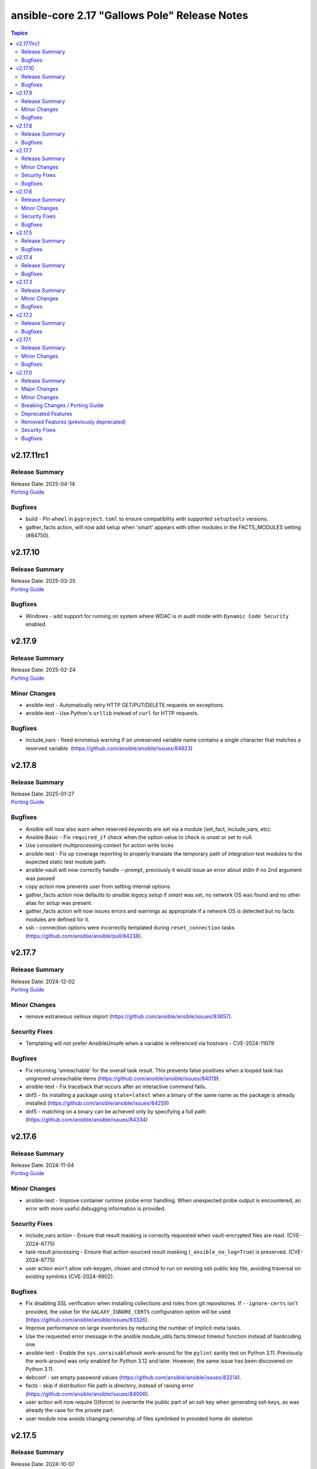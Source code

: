 ==============================================
ansible-core 2.17 "Gallows Pole" Release Notes
==============================================

.. contents:: Topics

v2.17.11rc1
===========

Release Summary
---------------

| Release Date: 2025-04-14
| `Porting Guide <https://docs.ansible.com/ansible-core/2.17/porting_guides/porting_guide_core_2.17.html>`__

Bugfixes
--------

- build - Pin ``wheel`` in ``pyproject.toml`` to ensure compatibility with supported ``setuptools`` versions.
- gather_facts action, will now add setup when 'smart' appears with other modules in the FACTS_MODULES setting (#84750).

v2.17.10
========

Release Summary
---------------

| Release Date: 2025-03-25
| `Porting Guide <https://docs.ansible.com/ansible-core/2.17/porting_guides/porting_guide_core_2.17.html>`__

Bugfixes
--------

- Windows - add support for running on system where WDAC is in audit mode with ``Dynamic Code Security`` enabled.

v2.17.9
=======

Release Summary
---------------

| Release Date: 2025-02-24
| `Porting Guide <https://docs.ansible.com/ansible-core/2.17/porting_guides/porting_guide_core_2.17.html>`__

Minor Changes
-------------

- ansible-test - Automatically retry HTTP GET/PUT/DELETE requests on exceptions.
- ansible-test - Use Python's ``urllib`` instead of ``curl`` for HTTP requests.

Bugfixes
--------

- include_vars - fixed erroneous warning if an unreserved variable name contains a single character that matches a reserved variable. (https://github.com/ansible/ansible/issues/84623)

v2.17.8
=======

Release Summary
---------------

| Release Date: 2025-01-27
| `Porting Guide <https://docs.ansible.com/ansible-core/2.17/porting_guides/porting_guide_core_2.17.html>`__

Bugfixes
--------

- Ansible will now also warn when reserved keywords are set via a module (set_fact, include_vars, etc).
- Ansible.Basic - Fix ``required_if`` check when the option value to check is unset or set to null.
- Use consistent multiprocessing context for action write locks
- ansible-test - Fix up coverage reporting to properly translate the temporary path of integration test modules to the expected static test module path.
- ansible-vault will now correctly handle `--prompt`, previously it would issue an error about stdin if no 2nd argument was passed
- copy action now prevents user from setting internal options.
- gather_facts action now defaults to `ansible.legacy.setup` if `smart` was set, no network OS was found and no other alias for `setup` was present.
- gather_facts action will now issues errors and warnings as appropriate if a network OS is detected but no facts modules are defined for it.
- ssh - connection options were incorrectly templated during ``reset_connection`` tasks (https://github.com/ansible/ansible/pull/84238).

v2.17.7
=======

Release Summary
---------------

| Release Date: 2024-12-02
| `Porting Guide <https://docs.ansible.com/ansible-core/2.17/porting_guides/porting_guide_core_2.17.html>`__

Minor Changes
-------------

- remove extraneous selinux import (https://github.com/ansible/ansible/issues/83657).

Security Fixes
--------------

- Templating will not prefer AnsibleUnsafe when a variable is referenced via hostvars - CVE-2024-11079

Bugfixes
--------

- Fix returning 'unreachable' for the overall task result. This prevents false positives when a looped task has unignored unreachable items (https://github.com/ansible/ansible/issues/84019).
- ansible-test - Fix traceback that occurs after an interactive command fails.
- dnf5 - fix installing a package using ``state=latest`` when a binary of the same name as the package is already installed (https://github.com/ansible/ansible/issues/84259)
- dnf5 - matching on a binary can be achieved only by specifying a full path (https://github.com/ansible/ansible/issues/84334)

v2.17.6
=======

Release Summary
---------------

| Release Date: 2024-11-04
| `Porting Guide <https://docs.ansible.com/ansible-core/2.17/porting_guides/porting_guide_core_2.17.html>`__

Minor Changes
-------------

- ansible-test - Improve container runtime probe error handling. When unexpected probe output is encountered, an error with more useful debugging information is provided.

Security Fixes
--------------

- include_vars action - Ensure that result masking is correctly requested when vault-encrypted files are read. (CVE-2024-8775)
- task result processing - Ensure that action-sourced result masking (``_ansible_no_log=True``) is preserved. (CVE-2024-8775)
- user action won't allow ssh-keygen, chown and chmod to run on existing ssh public key file, avoiding traversal on existing symlinks (CVE-2024-9902).

Bugfixes
--------

- Fix disabling SSL verification when installing collections and roles from git repositories. If ``--ignore-certs`` isn't provided, the value for the ``GALAXY_IGNORE_CERTS`` configuration option will be used (https://github.com/ansible/ansible/issues/83326).
- Improve performance on large inventories by reducing the number of implicit meta tasks.
- Use the requested error message in the ansible.module_utils.facts.timeout timeout function instead of hardcoding one.
- ansible-test - Enable the ``sys.unraisablehook`` work-around for the ``pylint`` sanity test on Python 3.11. Previously the work-around was only enabled for Python 3.12 and later. However, the same issue has been discovered on Python 3.11.
- debconf - set empty password values (https://github.com/ansible/ansible/issues/83214).
- facts - skip if distribution file path is directory, instead of raising error (https://github.com/ansible/ansible/issues/84006).
- user action will now require O(force) to overwrite the public part of an ssh key when generating ssh keys, as was already the case for the private part.
- user module now avoids changing ownership of files symlinked in provided home dir skeleton

v2.17.5
=======

Release Summary
---------------

| Release Date: 2024-10-07
| `Porting Guide <https://docs.ansible.com/ansible-core/2.17/porting_guides/porting_guide_core_2.17.html>`__

Bugfixes
--------

- Add descriptions for ``ansible-galaxy install --help` and ``ansible-galaxy role|collection install --help``.
- Errors now preserve stacked error messages even when YAML is involved.
- ``ansible-galaxy install --help`` - Fix the usage text and document that the requirements file passed to ``-r`` can include collections and roles.
- copy - mtime/atime not updated. Fix now update mtime/atime(https://github.com/ansible/ansible/issues/83013)
- delay keyword is now a float, matching the underlying 'time' API and user expectations.
- dnf5 - re-introduce the ``state: installed`` alias to ``state: present`` (https://github.com/ansible/ansible/issues/83960)
- module_utils atomic_move (used by most file based modules), now correctly handles permission copy and setting mtime correctly across all paths

v2.17.4
=======

Release Summary
---------------

| Release Date: 2024-09-09
| `Porting Guide <https://docs.ansible.com/ansible-core/2.17/porting_guides/porting_guide_core_2.17.html>`__

Bugfixes
--------

- Fix ``SemanticVersion.parse()`` to store the version string so that ``__repr__`` reports it instead of ``None`` (https://github.com/ansible/ansible/pull/83831).
- Fix an issue where registered variable was not available for templating in ``loop_control.label`` on skipped looped tasks (https://github.com/ansible/ansible/issues/83619)
- Fix for ``meta`` tasks breaking host/fork affinity with ``host_pinned`` strategy (https://github.com/ansible/ansible/issues/83294)
- Fix using the current task's directory for looking up relative paths within roles (https://github.com/ansible/ansible/issues/82695).
- atomic_move - fix using the setgid bit on the parent directory when creating files (https://github.com/ansible/ansible/issues/46742, https://github.com/ansible/ansible/issues/67177).
- connection plugins using the 'extras' option feature would need variables to match the plugin's loaded name, sometimes requiring fqcn, which is not the same as the documented/declared/expected variables. Now we fall back to the 'basename' of the fqcn, but plugin authors can still set the expected value directly.
- csvfile lookup - give an error when no search term is provided using modern config syntax (https://github.com/ansible/ansible/issues/83689).
- include_tasks - Display location when attempting to load a task list where ``include_*`` did not specify any value - https://github.com/ansible/ansible/issues/83874
- powershell - Improve CLIXML decoding to decode all control characters and unicode characters that are encoded as surrogate pairs.
- psrp - Fix bug when attempting to fetch a file path that contains special glob characters like ``[]``
- runtime-metadata sanity test - do not crash on deprecations if ``galaxy.yml`` contains an empty ``version`` field (https://github.com/ansible/ansible/pull/83831).
- ssh - Fix bug when attempting to fetch a file path with characters that should be quoted when using the ``piped`` transfer method

v2.17.3
=======

Release Summary
---------------

| Release Date: 2024-08-12
| `Porting Guide <https://docs.ansible.com/ansible-core/2.17/porting_guides/porting_guide_core_2.17.html>`__

Minor Changes
-------------

- ansible-test - Improve the error message shown when an unknown ``--remote`` or ``--docker`` option is given.
- ansible-test - Removed the ``vyos/1.1.8`` network remote as it is no longer functional.

Bugfixes
--------

- Warning now includes filename and line number of variable when specifying a list of dictionaries for vars (https://github.com/ansible/ansible/issues/82528).
- config, restored the ability to set module compression via a variable
- debconf - fix normalization of value representation for boolean vtypes in new packages (https://github.com/ansible/ansible/issues/83594)
- linear strategy: fix handlers included via ``include_tasks`` handler to be executed in lockstep (https://github.com/ansible/ansible/issues/83019)

v2.17.2
=======

Release Summary
---------------

| Release Date: 2024-07-15
| `Porting Guide <https://docs.ansible.com/ansible-core/2.17/porting_guides/porting_guide_core_2.17.html>`__

Bugfixes
--------

- Fix a traceback when an environment variable contains certain special characters (https://github.com/ansible/ansible/issues/83498)
- dnf - reverted incomplete fix from 2.17.2rc1 (https://github.com/ansible/ansible/pull/83504)
- dnf, dnf5 - fix for installing a set of packages by specifying them using a wildcard character (https://github.com/ansible/ansible/issues/83373)
- linear strategy now provides a properly templated task name to the v2_runner_on_started callback event.
- package_facts - ignore warnings sent by apk on stderr (https://github.com/ansible/ansible/issues/83501).
- replace - Updated before/after example (https://github.com/ansible/ansible/issues/83390).
- templating hostvars under native jinja will not cause serialization errors anymore.

v2.17.1
=======

Release Summary
---------------

| Release Date: 2024-06-17
| `Porting Guide <https://docs.ansible.com/ansible-core/2.17/porting_guides/porting_guide_core_2.17.html>`__

Minor Changes
-------------

- ansible-test - Update ``pypi-test-container`` to version 3.1.0.

Bugfixes
--------

- Fix rapid memory usage growth when notifying handlers using the ``listen`` keyword (https://github.com/ansible/ansible/issues/83392)
- Fix the task attribute ``resolved_action`` to show the FQCN instead of ``None`` when ``action`` or ``local_action`` is used in the playbook.
- Fix using ``module_defaults`` with ``local_action``/``action`` (https://github.com/ansible/ansible/issues/81905).
- fixed unit test test_borken_cowsay to address mock not been properly applied when existing unix system already have cowsay installed.
- powershell - Implement more robust deletion mechanism for C# code compilation temporary files. This should avoid scenarios where the underlying temporary directory may be temporarily locked by antivirus tools or other IO problems. A failure to delete one of these temporary directories will result in a warning rather than an outright failure.
- shell plugin - properly quote all needed components of shell commands (https://github.com/ansible/ansible/issues/82535)

v2.17.0
=======

Release Summary
---------------

| Release Date: 2024-05-20
| `Porting Guide <https://docs.ansible.com/ansible-core/2.17/porting_guides/porting_guide_core_2.17.html>`__

Major Changes
-------------

- urls.py - Removed support for Python 2

Minor Changes
-------------

- Add ``dump`` and ``passno`` mount information to facts component (https://github.com/ansible/ansible/issues/80478)
- Added MIRACLE LINUX 9.2 in RedHat OS Family.
- Interpreter Discovery - Remove hardcoded references to specific python interpreters to use for certain distro versions, and modify logic for python3 to become the default.
- Use Python's built-in ``functools.update_wrapper`` instead an inline copy from Python 3.7.
- User can now set ansible.log to record higher verbosity than what is specified for display via new configuration item LOG_VERBOSITY.
- ``DEFAULT_PRIVATE_ROLE_VARS`` is now overridden by explicit setting of ``public`` for ``include_roles`` and ``import_roles``.
- ``ansible-galaxy role|collection init`` - accept ``--extra-vars`` to supplement/override the variables ``ansible-galaxy`` injects for templating ``.j2`` files in the skeleton.
- ``import_role`` action now also gets a ``public`` option that controls variable exports,  default depending on ``DEFAULT_PRIVATE_ROLE_VARS`` (if using defaults equates to ``public=True``).
- added configuration item ``TARGET_LOG_INFO`` that allows the user/author to add an information string to the log output on targets.
- ansible-doc - treat double newlines in documentation strings as paragraph breaks. This is useful to create multi-paragraph notes in module/plugin documentation (https://github.com/ansible/ansible/pull/82465).
- ansible-doc output has been revamped to make it more visually pleasing when going to a terminal, also more concise, use -v to show extra information.
- ansible-galaxy - Started normalizing build directory with a trailing separator when building collections, internally. (https://github.com/ansible/ansible/pull/81619).
- ansible-galaxy dependency resolution messages have changed the unexplained 'virtual' collection for the specific type ('scm', 'dir', etc) that is more user friendly
- ansible-test - Add Alpine 3.19 container.
- ansible-test - Add Alpine 3.19 to remotes.
- ansible-test - Add Fedora 39 container.
- ansible-test - Add Fedora 39 remote.
- ansible-test - Add a work-around for permission denied errors when using ``pytest >= 8`` on multi-user systems with an installed version of ``ansible-test``.
- ansible-test - Add support for RHEL 9.3 remotes.
- ansible-test - Added a macOS 14.3 remote VM.
- ansible-test - Bump the ``nios-test-container`` from version 2.0.0 to version 3.0.0.
- ansible-test - Containers and remotes managed by ansible-test will have their Python ``EXTERNALLY-MANAGED`` marker (PEP668) removed. This provides backwards compatibility for existing tests running in newer environments which mark their Python as externally managed. A future version of ansible-test may change this behavior, requiring tests to be adapted to such environments.
- ansible-test - Make Python 3.12 the default version used in the ``base`` and ``default`` containers.
- ansible-test - Remove Alpine 3(.18) container.
- ansible-test - Remove Alpine 3.18 from remotes.
- ansible-test - Remove Fedora 38 remote support.
- ansible-test - Remove Fedora 38 test container.
- ansible-test - Remove rhel/9.2 test remote
- ansible-test - Remove the FreeBSD 13.2 remote.
- ansible-test - Removed fallback to ``virtualenv`` when ``-m venv`` is non-functional.
- ansible-test - Removed test remotes: macos/13.2
- ansible-test - Removed the ``no-basestring`` sanity test. The test is no longer necessary now that Python 3 is required.
- ansible-test - Removed the ``no-dict-iteritems``, ``no-dict-iterkeys`` and ``no-dict-itervalues`` sanity tests. The tests are no longer necessary since Python 3 is required.
- ansible-test - Removed the ``no-main-display`` sanity test. The unwanted pattern is unlikely to occur, since the test has existed since Ansible 2.8.
- ansible-test - Removed the ``no-unicode-literals`` sanity test. The test is unnecessary now that Python 3 is required and the ``unicode_literals`` feature has no effect.
- ansible-test - Special handling for installation of ``cryptography`` has been removed, as it is no longer necessary.
- ansible-test - The ``shellcheck`` sanity test no longer disables the ``SC2164`` check. In most cases, seeing this error means the script is missing ``set -e``.
- ansible-test - The ``unidiomatic-typecheck`` rule has been enabled in the ``pylint`` sanity test.
- ansible-test - The ``unidiomatic-typecheck`` rule has been removed from the ``validate-modules`` sanity test.
- ansible-test - Update the base and default containers to use Ubuntu 22.04 for the base image. This also updates PowerShell to version 7.4.0 with .NET 8.0.0 and ShellCheck to version 0.8.0.
- ansible-test - Updated the CloudStack test container to version 1.7.0.
- ansible-test - Updated the distro test containers to version 6.3.0 to include coverage 7.3.2 for Python 3.8+. The alpine3 container is now based on 3.18 instead of 3.17 and includes Python 3.11 instead of Python 3.10.
- ansible-test - Updated the distro test containers to version 7.1.0.
- ansible-test - When ansible-test installs requirements, it now instructs pip to allow installs on externally managed environments as defined by PEP 668. This only occurs in ephemeral environments managed by ansible-test, such as containers, or when the `--requirements` option is used.
- ansible-test - When invoking ``sleep`` in containers during container setup, the ``env`` command is used to avoid invoking the shell builtin, if present.
- ansible-test - document block name now included in error message for YAML parsing errors (https://github.com/ansible/ansible/issues/82353).
- ansible-test - sanity test allows ``EXAMPLES`` to be multi-document YAML (https://github.com/ansible/ansible/issues/82353).
- ansible-test now has FreeBSD 13.3 and 14.0 support
- ansible.builtin.user - Remove user not found warning (https://github.com/ansible/ansible/issues/80267)
- apt_repository.py - use api.launchpad.net endpoint instead of launchpad.net/api
- async tasks can now also support check mode at the same time.
- async_status now supports check mode.
- constructed inventory plugin - Adding a note that only group_vars of explicit groups are loaded (https://github.com/ansible/ansible/pull/82580).
- csvfile - add a keycol parameter to specify in which column to search.
- dnf - add the ``best`` option
- dnf5 - add the ``best`` option
- filter plugin - Add the count and mandatory_count parameters in the regex_replace filter
- find - add a encoding parameter to specify which encoding of the files to be searched.
- git module - gpg_allowlist name was added in 2.17 and we will eventually deprecate the gpg_whitelist alias.
- import_role - allow subdirectories with ``_from`` options for parity with ``include_role`` (https://github.com/ansible/ansible/issues/82584).
- module argument spec - Allow module authors to include arbitrary additional context in the argument spec, by making use of a new top level key called ``context``. This key should be a dict type. This allows for users to customize what they place in the argument spec, without having to ignore sanity tests that validate the schema.
- modules - Add the ability for an action plugin to call ``self._execute_module(*, ignore_unknown_opts=True)`` to execute a module with options that may not be supported for the version being called. This tells the module basic wrapper to ignore validating the options provided match the arg spec.
- package action now has a configuration that overrides the detected package manager, it is still overridden itself by the use option.
- py3compat - Remove ``ansible.utils.py3compat`` as it is no longer necessary
- removed the unused argument ``create_new_password`` from ``CLI.build_vault_ids`` (https://github.com/ansible/ansible/pull/82066).
- urls - Add support for TLS 1.3 post handshake certificate authentication - https://github.com/ansible/ansible/issues/81782
- urls - reduce complexity of ``Request.open``
- user - accept yescrypt hash as user password
- validate-modules tests now correctly handles ``choices`` in dictionary format.

Breaking Changes / Porting Guide
--------------------------------

- assert - Nested templating may result in an inability for the conditional to be evaluated. See the porting guide for more information.

Deprecated Features
-------------------

- Old style vars plugins which use the entrypoints `get_host_vars` or `get_group_vars` are deprecated. The plugin should be updated to inherit from `BaseVarsPlugin` and define a `get_vars` method as the entrypoint.
- The 'required' parameter in 'ansible.module_utils.common.process.get_bin_path' API is deprecated (https://github.com/ansible/ansible/issues/82464).
- ``module_utils`` - importing the following convenience helpers from ``ansible.module_utils.basic`` has been deprecated: ``get_exception``, ``literal_eval``, ``_literal_eval``, ``datetime``, ``signal``, ``types``, ``chain``, ``repeat``, ``PY2``, ``PY3``, ``b``, ``binary_type``, ``integer_types``, ``iteritems``, ``string_types``, ``test_type``, ``map`` and ``shlex_quote``.
- ansible-doc - role entrypoint attributes are deprecated and eventually will no longer be shown in ansible-doc from ansible-core 2.20 on (https://github.com/ansible/ansible/issues/82639, https://github.com/ansible/ansible/pull/82678).
- paramiko connection plugin, configuration items in the global scope are being deprecated and will be removed in favor or the existing same options in the plugin itself. Users should not need to change anything (how to configure them are the same) but plugin authors using the global constants should move to using the plugin's get_option().

Removed Features (previously deprecated)
----------------------------------------

- Remove deprecated APIs from ansible-docs (https://github.com/ansible/ansible/issues/81716).
- Remove deprecated JINJA2_NATIVE_WARNING environment variable (https://github.com/ansible/ansible/issues/81714)
- Remove deprecated ``scp_if_ssh`` from ssh connection plugin (https://github.com/ansible/ansible/issues/81715).
- Remove deprecated crypt support from ansible.utils.encrypt (https://github.com/ansible/ansible/issues/81717)
- Removed Python 2.7 and Python 3.6 as a supported remote version. Python 3.7+ is now required for target execution.
- With the removal of Python 2 support, the yum module and yum action plugin are removed and redirected to ``dnf``.

Security Fixes
--------------

- ANSIBLE_NO_LOG - Address issue where ANSIBLE_NO_LOG was ignored (CVE-2024-0690)
- ansible-galaxy - Prevent roles from using symlinks to overwrite files outside of the installation directory (CVE-2023-5115)
- templating - Address issues where internal templating can cause unsafe variables to lose their unsafe designation (CVE-2023-5764)

Bugfixes
--------

- Add a version ceiling constraint for pypsrp to avoid potential breaking changes in the 1.0.0 release.
- All core lookups now use set_option(s) even when doing their own custom parsing. This ensures that the options are always the proper type.
- Allow for searching handler subdir for included task via include_role (https://github.com/ansible/ansible/issues/81722)
- AnsibleModule.atomic_move - fix preserving extended ACLs of the destination when it exists (https://github.com/ansible/ansible/issues/72929).
- Cache host_group_vars after instantiating it once and limit the amount of repetitive work it needs to do every time it runs.
- Call PluginLoader.all() once for vars plugins, and load vars plugins that run automatically or are enabled specifically by name subsequently.
- Consolidate systemd detection logic into one place (https://github.com/ansible/ansible/issues/80975).
- Consolidated the list of internal static vars, centralized them as constant and completed from some missing entries.
- Do not print undefined error message twice (https://github.com/ansible/ansible/issues/78703).
- Enable file cache for vaulted files during vars lookup to fix a strong performance penalty in huge and complex playbboks.
- Fix NEVRA parsing of package names that include digit(s) in them (https://github.com/ansible/ansible/issues/76463, https://github.com/ansible/ansible/issues/81018)
- Fix ``force_handlers`` not working with ``any_errors_fatal`` (https://github.com/ansible/ansible/issues/36308)
- Fix ``run_once`` being incorrectly interpreted on handlers (https://github.com/ansible/ansible/issues/81666)
- Fix an issue when setting a plugin name from an unsafe source resulted in ``ValueError: unmarshallable object`` (https://github.com/ansible/ansible/issues/82708)
- Fix check for missing _sub_plugin attribute in older connection plugins (https://github.com/ansible/ansible/pull/82954)
- Fix condition for unquoting configuration strings from ini files (https://github.com/ansible/ansible/issues/82387).
- Fix for when ``any_errors_fatal`` was ignored if error occurred in a block with always (https://github.com/ansible/ansible/issues/31543)
- Fix handlers not being executed in lockstep using the linear strategy in some cases (https://github.com/ansible/ansible/issues/82307)
- Fix handling missing urls in ansible.module_utils.urls.fetch_file for Python 3.
- Fix issue where an ``include_tasks`` handler in a role was not able to locate a file in ``tasks/`` when ``tasks_from`` was used as a role entry point and ``main.yml`` was not present (https://github.com/ansible/ansible/issues/82241)
- Fix issues when tasks withing nested blocks wouldn't run when ``force_handlers`` is set (https://github.com/ansible/ansible/issues/81533)
- Fix loading vars_plugins in roles (https://github.com/ansible/ansible/issues/82239).
- Fix notifying role handlers by listen keyword topics with the "role_name : " prefix (https://github.com/ansible/ansible/issues/82849).
- Fix setting proper locale for git executable when running on non english systems, ensuring git output can always be parsed.
- Fix tasks in always section not being executed for nested blocks with ``any_errors_fatal`` (https://github.com/ansible/ansible/issues/73246)
- Fixes permission for cache json file from 600 to 644 (https://github.com/ansible/ansible/issues/82683).
- Give the tombstone error for ``include`` pre-fork like other tombstoned action/module plugins.
- Harden python templates for respawn and ansiballz around str literal quoting
- Include the task location when a module or action plugin is deprecated (https://github.com/ansible/ansible/issues/82450).
- Interpreter discovery - Add ``Amzn`` to ``OS_FAMILY_MAP`` for correct family fallback for interpreter discovery (https://github.com/ansible/ansible/issues/80882).
- Mirror the behavior of dnf on the command line when handling NEVRAs with omitted epoch (https://github.com/ansible/ansible/issues/71808)
- Plugin loader does not dedupe nor cache filter/test plugins by file basename, but full path name.
- Properly template tags in parent blocks (https://github.com/ansible/ansible/issues/81053)
- Provide additional information about the alternative plugin in the deprecation message (https://github.com/ansible/ansible/issues/80561).
- Remove the galaxy_info field ``platforms`` from the role templates (https://github.com/ansible/ansible/issues/82453).
- Restoring the ability of filters/tests can have same file base name but different tests/filters defined inside.
- Reword the error message when the module fails to parse parameters in JSON format (https://github.com/ansible/ansible/issues/81188).
- Reword warning if the reserved keyword _ansible_ used as a module parameter (https://github.com/ansible/ansible/issues/82514).
- Run all handlers with the same ``listen`` topic, even when notified from another handler (https://github.com/ansible/ansible/issues/82363).
- Slight optimization to hostvars (instantiate template only once per host, vs per call to var).
- Stopped misleadingly advertising ``async`` mode support in the ``reboot`` module (https://github.com/ansible/ansible/issues/71517).
- ``ansible-galaxy role import`` - fix using the ``role_name`` in a standalone role's ``galaxy_info`` metadata by disabling automatic removal of the ``ansible-role-`` prefix. This matches the behavior of the Galaxy UI which also no longer implicitly removes the ``ansible-role-`` prefix. Use the ``--role-name`` option or add a ``role_name`` to the ``galaxy_info`` dictionary in the role's ``meta/main.yml`` to use an alternate role name.
- ``ansible-test sanity --test runtime-metadata`` - add ``action_plugin`` as a valid field for modules in the schema (https://github.com/ansible/ansible/pull/82562).
- ``ansible.module_utils.service`` - ensure binary data transmission in ``daemonize()``
- ``any_errors_fatal`` should fail all hosts and rescue all of them when a ``rescue`` section is specified (https://github.com/ansible/ansible/issues/80981)
- ``include_role`` - properly execute ``v2_playbook_on_include`` and ``v2_runner_on_failed`` callbacks as well as increase ``ok`` and ``failed`` stats in the play recap, when appropriate (https://github.com/ansible/ansible/issues/77336)
- allow_duplicates - fix evaluating if the current role allows duplicates instead of using the initial value from the duplicate's cached role.
- ansible-config init will now dedupe ini entries from plugins.
- ansible-config will now properly template defaults before dumping them.
- ansible-doc - fixed "inicates" typo in output
- ansible-doc - format top-level descriptions with multiple paragraphs as multiple paragraphs, instead of concatenating them (https://github.com/ansible/ansible/pull/83155).
- ansible-galaxy - Deprecate use of the Galaxy v2 API (https://github.com/ansible/ansible/issues/81781)
- ansible-galaxy - Provide a better error message when using a requirements file with an invalid format - https://github.com/ansible/ansible/issues/81901
- ansible-galaxy - Resolve issue with the dataclass used for galaxy.yml manifest caused by using future annotations
- ansible-galaxy - ensure path to ansible collection when installing or downloading doesn't have a backslash (https://github.com/ansible/ansible/pull/79705).
- ansible-galaxy - started allowing the use of pre-releases for collections that do not have any stable versions published. (https://github.com/ansible/ansible/pull/81606)
- ansible-galaxy - started allowing the use of pre-releases for dependencies on any level of the dependency tree that specifically demand exact pre-release versions of collections and not version ranges. (https://github.com/ansible/ansible/pull/81606)
- ansible-galaxy error on dependency resolution will not error itself due to 'virtual' collections not having a name/namespace.
- ansible-galaxy info - fix reporting no role found when lookup_role_by_name returns None.
- ansible-galaxy role import - exit with 1 when the import fails (https://github.com/ansible/ansible/issues/82175).
- ansible-galaxy role install - fix installing roles from Galaxy that have version ``None`` (https://github.com/ansible/ansible/issues/81832).
- ansible-galaxy role install - fix symlinks (https://github.com/ansible/ansible/issues/82702, https://github.com/ansible/ansible/issues/81965).
- ansible-galaxy role install - normalize tarfile paths and symlinks using ``ansible.utils.path.unfrackpath`` and consider them valid as long as the realpath is in the tarfile's role directory (https://github.com/ansible/ansible/issues/81965).
- ansible-inventory - index available_hosts for major performance boost when dumping large inventories
- ansible-pull now will expand relative paths for the ``-d|--directory`` option is now expanded before use.
- ansible-pull will now correctly handle become and connection password file options for ansible-playbook.
- ansible-test - Add a ``pylint`` plugin to work around a known issue on Python 3.12.
- ansible-test - Explicitly supply ``ControlPath=none`` when setting up port forwarding over SSH to address the scenario where the local ssh configuration uses ``ControlPath`` for all hosts, and would prevent ports to be forwarded after the initial connection to the host.
- ansible-test - Fix parsing of cgroup entries which contain a ``:`` in the path (https://github.com/ansible/ansible/issues/81977).
- ansible-test - Include missing ``pylint`` requirements for Python 3.10.
- ansible-test - Properly detect docker host when using ``ssh://`` protocol for connecting to the docker daemon.
- ansible-test - The ``libexpat`` package is automatically upgraded during remote bootstrapping to maintain compatibility with newer Python packages.
- ansible-test - The ``validate-modules`` sanity test no longer attempts to process files with unrecognized extensions as Python (resolves https://github.com/ansible/ansible/issues/82604).
- ansible-test - Update ``pylint`` to version 3.0.1.
- ansible-test ansible-doc sanity test - do not remove underscores from plugin names in collections before calling ``ansible-doc`` (https://github.com/ansible/ansible/pull/82574).
- ansible-test validate-modules sanity test - do not treat leading underscores for plugin names in collections as an attempted deprecation (https://github.com/ansible/ansible/pull/82575).
- ansible-test — Python 3.8–3.12 will use ``coverage`` v7.3.2.
- ansible.builtin.apt - calling clean = true does not properly clean certain cache files such as /var/cache/apt/pkgcache.bin and /var/cache/apt/pkgcache.bin (https://github.com/ansible/ansible/issues/82611)
- ansible.builtin.uri - the module was ignoring the ``force`` parameter and always requesting a cached copy (via the ``If-Modified-Since`` header) when downloading to an existing local file. Disable caching when ``force`` is ``true``, as documented (https://github.com/ansible/ansible/issues/82166).
- ansible_managed restored it's 'templatability' by ensuring the possible injection routes are cut off earlier in the process.
- apt - honor install_recommends and dpkg_options while installing python3-apt library (https://github.com/ansible/ansible/issues/40608).
- apt - install recommended packages when installing package via deb file (https://github.com/ansible/ansible/issues/29726).
- apt_repository - do not modify repo files if the file is a symlink (https://github.com/ansible/ansible/issues/49809).
- apt_repository - update PPA URL to point to https URL (https://github.com/ansible/ansible/issues/82463).
- assemble - fixed missing parameter 'content' in _get_diff_data API (https://github.com/ansible/ansible/issues/82359).
- async - Fix bug that stopped running async task in ``--check`` when ``check_mode: False`` was set as a task attribute - https://github.com/ansible/ansible/issues/82811
- blockinfile - when ``create=true`` is used with a filename without path, the module crashed (https://github.com/ansible/ansible/pull/81638).
- check if there are attributes to set before attempting to set them (https://github.com/ansible/ansible/issues/76727)
- copy action now also generates temprary files as hidden ('.' prefixed) to avoid accidental pickup by running services that glob by extension.
- copy action now ensures that tempfiles use the same suffix as destination, to allow for ``validate`` to work with utilities that check extensions.
- deb822_repository - handle idempotency if the order of parameters is changed (https://github.com/ansible/ansible/issues/82454).
- debconf - allow user to specify a list for value when vtype is multiselect (https://github.com/ansible/ansible/issues/81345).
- delegate_to when set to an empty or undefined variable will now give a proper error.
- distribution.py - Recognize ALP-Dolomite as part of the SUSE OS family in Ansible, fixing its previous misidentification (https://github.com/ansible/ansible/pull/82496).
- distro - bump bundled distro version from 1.6.0 to 1.8.0 (https://github.com/ansible/ansible/issues/81713).
- dnf - fix an issue when cached RPMs were left in the cache directory even when the keepcache setting was unset (https://github.com/ansible/ansible/issues/81954)
- dnf - fix an issue when installing a package by specifying a file it provides could result in installing a different package providing the same file than the package already installed resulting in resolution failure (https://github.com/ansible/ansible/issues/82461)
- dnf - properly set gpg check options on enabled repositories according to the ``disable_gpg_check`` option (https://github.com/ansible/ansible/issues/80110)
- dnf - properly skip unavailable packages when ``skip_broken`` is enabled (https://github.com/ansible/ansible/issues/80590)
- dnf - the ``nobest`` option only overrides the distribution default when explicitly used, and is used for all supported operations (https://github.com/ansible/ansible/issues/82616)
- dnf5 - replace removed API calls
- dnf5 - respect ``allow_downgrade`` when installing packages directly from rpm files
- dnf5 - the ``nobest`` option only overrides the distribution default when used
- dwim functions for lookups should be better at detectging role context even in abscense of tasks/main.
- ensure we have logger before we log when we have increased verbosity.
- expect - fix argument spec error using timeout=null (https://github.com/ansible/ansible/issues/80982).
- fact gathering on linux now handles thread count by using rounding vs dropping decimals, it should give slightly more accurate numbers.
- facts - add a generic detection for VMware in product name.
- facts - detect VMware ESXi 8.0 virtualization by product name VMware20,1
- fetch - Do not calculate the file size for Windows fetch targets to improve performance.
- fetch - add error message when using ``dest`` with a trailing slash that becomes a local directory - https://github.com/ansible/ansible/issues/82878
- find - do not fail on Permission errors (https://github.com/ansible/ansible/issues/82027).
- first_found lookup now always returns a full (absolute) and normalized path
- first_found lookup now always takes into account k=v options
- flush_handlers - properly handle a handler failure in a nested block when ``force_handlers`` is set (http://github.com/ansible/ansible/issues/81532)
- galaxy - skip verification for unwanted Python compiled bytecode files (https://github.com/ansible/ansible/issues/81628).
- handle exception raised while validating with elements='int' and value is not within choices (https://github.com/ansible/ansible/issues/82776).
- include_tasks - include `ansible_loop_var` and `ansible_index_var` in a loop (https://github.com/ansible/ansible/issues/82655).
- include_vars - fix calculating ``depth`` relative to the root and ensure all files are included (https://github.com/ansible/ansible/issues/80987).
- interpreter_discovery - handle AnsibleError exception raised while interpreter discovery (https://github.com/ansible/ansible/issues/78264).
- iptables - add option choices 'src,src' and 'dst,dst' in match_set_flags (https://github.com/ansible/ansible/issues/81281).
- iptables - set jump to DSCP when set_dscp_mark or set_dscp_mark_class is set (https://github.com/ansible/ansible/issues/77077).
- known_hosts - Fix issue with `@cert-authority` entries in known_hosts incorrectly being removed.
- module no_log will no longer affect top level booleans, for example ``no_log_module_parameter='a'`` will no longer hide ``changed=False`` as a 'no log value' (matches 'a').
- moved assemble, raw, copy, fetch, reboot, script and wait_for_connection to query task instead of play_context ensuring they get the lastest and most correct data.
- reboot action now handles connections with 'timeout' vs only 'connection_timeout' settings.
- role params now have higher precedence than host facts again, matching documentation, this had unintentionally changed in 2.15.
- roles, code cleanup and performance optimization of dependencies, now cached,  and ``public`` setting is now determined once, at role instantiation.
- roles, the ``static`` property is now correctly set, this will fix issues with ``public`` and ``DEFAULT_PRIVATE_ROLE_VARS`` controls on exporting vars.
- set_option method for plugins to update config now properly passes through type casting and validation.
- ssh - add tests for the SSH connection plugin.
- support url-encoded credentials in URLs like http://x%40:%40@example.com (https://github.com/ansible/ansible/pull/82552)
- syslog - Handle ValueError exception raised when sending Null Characters to syslog with Python 3.12.
- systemd_services - update documentation regarding required_one_of and required_by parameters (https://github.com/ansible/ansible/issues/82914).
- template - Fix error when templating an unsafe string which corresponds to an invalid type in Python (https://github.com/ansible/ansible/issues/82600).
- template action will also inherit the behavior from copy (as it uses it internally).
- templating - ensure syntax errors originating from a template being compiled into Python code object result in a failure (https://github.com/ansible/ansible/issues/82606)
- unarchive - add support for 8 character permission strings for zip archives (https://github.com/ansible/ansible/pull/81705).
- unarchive - force unarchive if symlink target changes (https://github.com/ansible/ansible/issues/30420).
- unarchive modules now uses zipinfo options without relying on implementation defaults, making it more compatible with all OS/distributions.
- unsafe data - Address an incompatibility when iterating or getting a single index from ``AnsibleUnsafeBytes``
- unsafe data - Address an incompatibility with ``AnsibleUnsafeText`` and ``AnsibleUnsafeBytes`` when pickling with ``protocol=0``
- unsafe data - Enable directly using ``AnsibleUnsafeText`` with Python ``pathlib`` (https://github.com/ansible/ansible/issues/82414)
- uri - update the documentation for follow_redirects.
- uri action plugin now skipped during check mode (not supported) instead of even trying to execute the module, which already skipped, this does not really change the result, but returns much faster.
- vars - handle exception while combining VarsWithSources and dict (https://github.com/ansible/ansible/issues/81659).
- wait_for should not handle 'non mmapable files' again.
- winrm - Better handle send input failures when communicating with hosts under load
- winrm - Do not raise another exception during cleanup when a task is timed out - https://github.com/ansible/ansible/issues/81095
- winrm - does not hang when attempting to get process output when stdin write failed
